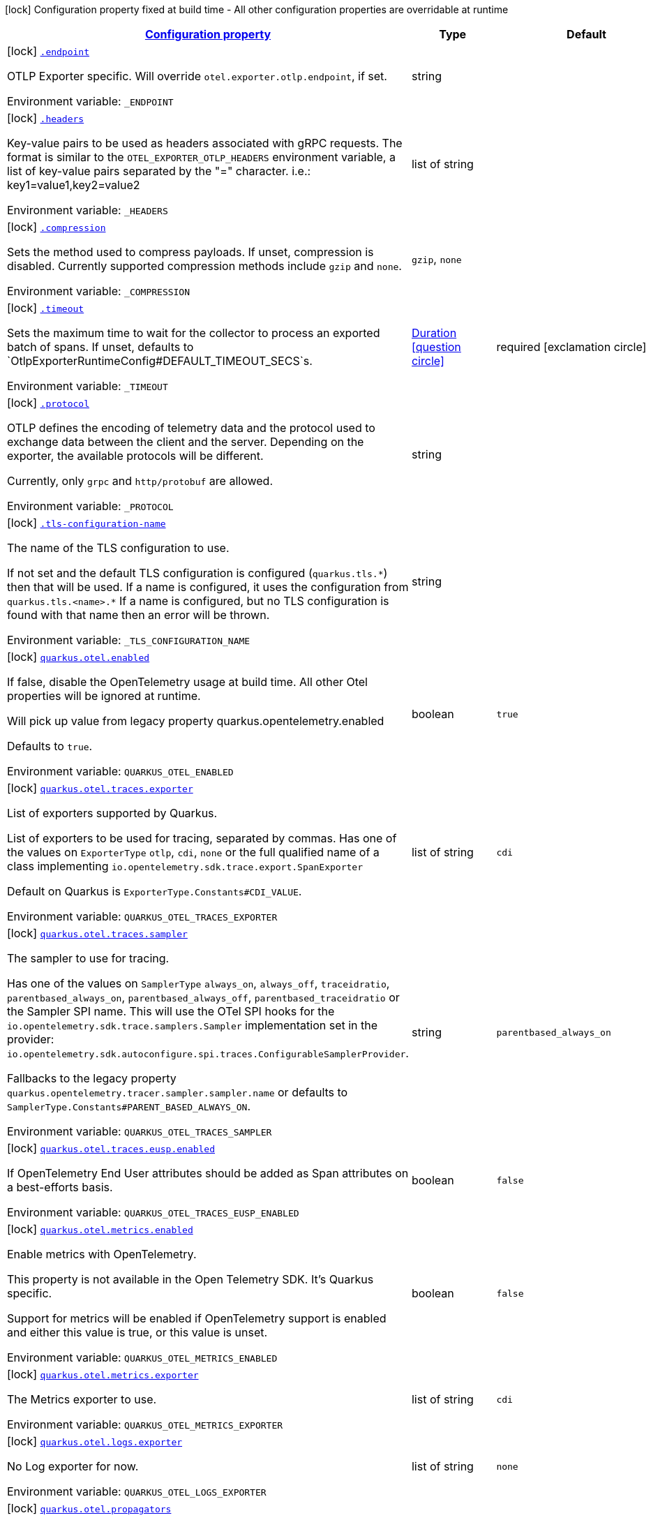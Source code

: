 
:summaryTableId: quarkus-opentelemetry
[.configuration-legend]
icon:lock[title=Fixed at build time] Configuration property fixed at build time - All other configuration properties are overridable at runtime
[.configuration-reference.searchable, cols="80,.^10,.^10"]
|===

h|[[quarkus-opentelemetry_configuration]]link:#quarkus-opentelemetry_configuration[Configuration property]

h|Type
h|Default

a|icon:lock[title=Fixed at build time] [[quarkus-opentelemetry_endpoint]]`link:#quarkus-opentelemetry_endpoint[.endpoint]`


[.description]
--
OTLP Exporter specific. Will override `otel.exporter.otlp.endpoint`, if set.

ifdef::add-copy-button-to-env-var[]
Environment variable: env_var_with_copy_button:+++_ENDPOINT+++[]
endif::add-copy-button-to-env-var[]
ifndef::add-copy-button-to-env-var[]
Environment variable: `+++_ENDPOINT+++`
endif::add-copy-button-to-env-var[]
--|string 
|


a|icon:lock[title=Fixed at build time] [[quarkus-opentelemetry_headers]]`link:#quarkus-opentelemetry_headers[.headers]`


[.description]
--
Key-value pairs to be used as headers associated with gRPC requests. The format is similar to the `OTEL_EXPORTER_OTLP_HEADERS` environment variable, a list of key-value pairs separated by the "=" character. i.e.: key1=value1,key2=value2

ifdef::add-copy-button-to-env-var[]
Environment variable: env_var_with_copy_button:+++_HEADERS+++[]
endif::add-copy-button-to-env-var[]
ifndef::add-copy-button-to-env-var[]
Environment variable: `+++_HEADERS+++`
endif::add-copy-button-to-env-var[]
--|list of string 
|


a|icon:lock[title=Fixed at build time] [[quarkus-opentelemetry_compression]]`link:#quarkus-opentelemetry_compression[.compression]`


[.description]
--
Sets the method used to compress payloads. If unset, compression is disabled. Currently supported compression methods include `gzip` and `none`.

ifdef::add-copy-button-to-env-var[]
Environment variable: env_var_with_copy_button:+++_COMPRESSION+++[]
endif::add-copy-button-to-env-var[]
ifndef::add-copy-button-to-env-var[]
Environment variable: `+++_COMPRESSION+++`
endif::add-copy-button-to-env-var[]
-- a|
`gzip`, `none` 
|


a|icon:lock[title=Fixed at build time] [[quarkus-opentelemetry_timeout]]`link:#quarkus-opentelemetry_timeout[.timeout]`


[.description]
--
Sets the maximum time to wait for the collector to process an exported batch of spans. If unset, defaults to `OtlpExporterRuntimeConfig++#++DEFAULT_TIMEOUT_SECS`s.

ifdef::add-copy-button-to-env-var[]
Environment variable: env_var_with_copy_button:+++_TIMEOUT+++[]
endif::add-copy-button-to-env-var[]
ifndef::add-copy-button-to-env-var[]
Environment variable: `+++_TIMEOUT+++`
endif::add-copy-button-to-env-var[]
--|link:https://docs.oracle.com/javase/8/docs/api/java/time/Duration.html[Duration]
  link:#duration-note-anchor-{summaryTableId}[icon:question-circle[title=More information about the Duration format]]
|required icon:exclamation-circle[title=Configuration property is required]


a|icon:lock[title=Fixed at build time] [[quarkus-opentelemetry_protocol]]`link:#quarkus-opentelemetry_protocol[.protocol]`


[.description]
--
OTLP defines the encoding of telemetry data and the protocol used to exchange data between the client and the server. Depending on the exporter, the available protocols will be different.

Currently, only `grpc` and `http/protobuf` are allowed.

ifdef::add-copy-button-to-env-var[]
Environment variable: env_var_with_copy_button:+++_PROTOCOL+++[]
endif::add-copy-button-to-env-var[]
ifndef::add-copy-button-to-env-var[]
Environment variable: `+++_PROTOCOL+++`
endif::add-copy-button-to-env-var[]
--|string 
|


a|icon:lock[title=Fixed at build time] [[quarkus-opentelemetry_tls-configuration-name]]`link:#quarkus-opentelemetry_tls-configuration-name[.tls-configuration-name]`


[.description]
--
The name of the TLS configuration to use.

If not set and the default TLS configuration is configured (`quarkus.tls.++*++`) then that will be used. If a name is configured, it uses the configuration from `quarkus.tls.<name>.++*++` If a name is configured, but no TLS configuration is found with that name then an error will be thrown.

ifdef::add-copy-button-to-env-var[]
Environment variable: env_var_with_copy_button:+++_TLS_CONFIGURATION_NAME+++[]
endif::add-copy-button-to-env-var[]
ifndef::add-copy-button-to-env-var[]
Environment variable: `+++_TLS_CONFIGURATION_NAME+++`
endif::add-copy-button-to-env-var[]
--|string 
|


a|icon:lock[title=Fixed at build time] [[quarkus-opentelemetry_quarkus-otel-enabled]]`link:#quarkus-opentelemetry_quarkus-otel-enabled[quarkus.otel.enabled]`


[.description]
--
If false, disable the OpenTelemetry usage at build time. All other Otel properties will be ignored at runtime.

Will pick up value from legacy property quarkus.opentelemetry.enabled

Defaults to `true`.

ifdef::add-copy-button-to-env-var[]
Environment variable: env_var_with_copy_button:+++QUARKUS_OTEL_ENABLED+++[]
endif::add-copy-button-to-env-var[]
ifndef::add-copy-button-to-env-var[]
Environment variable: `+++QUARKUS_OTEL_ENABLED+++`
endif::add-copy-button-to-env-var[]
--|boolean 
|`true`


a|icon:lock[title=Fixed at build time] [[quarkus-opentelemetry_quarkus-otel-traces-exporter]]`link:#quarkus-opentelemetry_quarkus-otel-traces-exporter[quarkus.otel.traces.exporter]`


[.description]
--
List of exporters supported by Quarkus.

List of exporters to be used for tracing, separated by commas. Has one of the values on `ExporterType` `otlp`, `cdi`, `none` or the full qualified name of a class implementing `io.opentelemetry.sdk.trace.export.SpanExporter`

Default on Quarkus is `ExporterType.Constants++#++CDI_VALUE`.

ifdef::add-copy-button-to-env-var[]
Environment variable: env_var_with_copy_button:+++QUARKUS_OTEL_TRACES_EXPORTER+++[]
endif::add-copy-button-to-env-var[]
ifndef::add-copy-button-to-env-var[]
Environment variable: `+++QUARKUS_OTEL_TRACES_EXPORTER+++`
endif::add-copy-button-to-env-var[]
--|list of string 
|`cdi`


a|icon:lock[title=Fixed at build time] [[quarkus-opentelemetry_quarkus-otel-traces-sampler]]`link:#quarkus-opentelemetry_quarkus-otel-traces-sampler[quarkus.otel.traces.sampler]`


[.description]
--
The sampler to use for tracing.

Has one of the values on `SamplerType` `always_on`, `always_off`, `traceidratio`, `parentbased_always_on`, `parentbased_always_off`, `parentbased_traceidratio` or the Sampler SPI name. This will use the OTel SPI hooks for the `io.opentelemetry.sdk.trace.samplers.Sampler` implementation set in the provider: `io.opentelemetry.sdk.autoconfigure.spi.traces.ConfigurableSamplerProvider`.

Fallbacks to the legacy property `quarkus.opentelemetry.tracer.sampler.sampler.name` or defaults to `SamplerType.Constants++#++PARENT_BASED_ALWAYS_ON`.

ifdef::add-copy-button-to-env-var[]
Environment variable: env_var_with_copy_button:+++QUARKUS_OTEL_TRACES_SAMPLER+++[]
endif::add-copy-button-to-env-var[]
ifndef::add-copy-button-to-env-var[]
Environment variable: `+++QUARKUS_OTEL_TRACES_SAMPLER+++`
endif::add-copy-button-to-env-var[]
--|string 
|`parentbased_always_on`


a|icon:lock[title=Fixed at build time] [[quarkus-opentelemetry_quarkus-otel-traces-eusp-enabled]]`link:#quarkus-opentelemetry_quarkus-otel-traces-eusp-enabled[quarkus.otel.traces.eusp.enabled]`


[.description]
--
If OpenTelemetry End User attributes should be added as Span attributes on a best-efforts basis.

ifdef::add-copy-button-to-env-var[]
Environment variable: env_var_with_copy_button:+++QUARKUS_OTEL_TRACES_EUSP_ENABLED+++[]
endif::add-copy-button-to-env-var[]
ifndef::add-copy-button-to-env-var[]
Environment variable: `+++QUARKUS_OTEL_TRACES_EUSP_ENABLED+++`
endif::add-copy-button-to-env-var[]
--|boolean 
|`false`


a|icon:lock[title=Fixed at build time] [[quarkus-opentelemetry_quarkus-otel-metrics-enabled]]`link:#quarkus-opentelemetry_quarkus-otel-metrics-enabled[quarkus.otel.metrics.enabled]`


[.description]
--
Enable metrics with OpenTelemetry.

This property is not available in the Open Telemetry SDK. It's Quarkus specific.

Support for metrics will be enabled if OpenTelemetry support is enabled and either this value is true, or this value is unset.

ifdef::add-copy-button-to-env-var[]
Environment variable: env_var_with_copy_button:+++QUARKUS_OTEL_METRICS_ENABLED+++[]
endif::add-copy-button-to-env-var[]
ifndef::add-copy-button-to-env-var[]
Environment variable: `+++QUARKUS_OTEL_METRICS_ENABLED+++`
endif::add-copy-button-to-env-var[]
--|boolean 
|`false`


a|icon:lock[title=Fixed at build time] [[quarkus-opentelemetry_quarkus-otel-metrics-exporter]]`link:#quarkus-opentelemetry_quarkus-otel-metrics-exporter[quarkus.otel.metrics.exporter]`


[.description]
--
The Metrics exporter to use.

ifdef::add-copy-button-to-env-var[]
Environment variable: env_var_with_copy_button:+++QUARKUS_OTEL_METRICS_EXPORTER+++[]
endif::add-copy-button-to-env-var[]
ifndef::add-copy-button-to-env-var[]
Environment variable: `+++QUARKUS_OTEL_METRICS_EXPORTER+++`
endif::add-copy-button-to-env-var[]
--|list of string 
|`cdi`


a|icon:lock[title=Fixed at build time] [[quarkus-opentelemetry_quarkus-otel-logs-exporter]]`link:#quarkus-opentelemetry_quarkus-otel-logs-exporter[quarkus.otel.logs.exporter]`


[.description]
--
No Log exporter for now.

ifdef::add-copy-button-to-env-var[]
Environment variable: env_var_with_copy_button:+++QUARKUS_OTEL_LOGS_EXPORTER+++[]
endif::add-copy-button-to-env-var[]
ifndef::add-copy-button-to-env-var[]
Environment variable: `+++QUARKUS_OTEL_LOGS_EXPORTER+++`
endif::add-copy-button-to-env-var[]
--|list of string 
|`none`


a|icon:lock[title=Fixed at build time] [[quarkus-opentelemetry_quarkus-otel-propagators]]`link:#quarkus-opentelemetry_quarkus-otel-propagators[quarkus.otel.propagators]`


[.description]
--
The propagators to be used. Use a comma-separated list for multiple propagators.

Has values from `PropagatorType` or the full qualified name of a class implementing `io.opentelemetry.context.propagation.TextMapPropagator`.

Default is `PropagatorType.Constants++#++TRACE_CONTEXT`,`PropagatorType.Constants++#++BAGGAGE` (W3C).

ifdef::add-copy-button-to-env-var[]
Environment variable: env_var_with_copy_button:+++QUARKUS_OTEL_PROPAGATORS+++[]
endif::add-copy-button-to-env-var[]
ifndef::add-copy-button-to-env-var[]
Environment variable: `+++QUARKUS_OTEL_PROPAGATORS+++`
endif::add-copy-button-to-env-var[]
--|list of string 
|`tracecontext,baggage`


a|icon:lock[title=Fixed at build time] [[quarkus-opentelemetry_quarkus-otel-instrument-grpc]]`link:#quarkus-opentelemetry_quarkus-otel-instrument-grpc[quarkus.otel.instrument.grpc]`


[.description]
--
Enables instrumentation for gRPC.

ifdef::add-copy-button-to-env-var[]
Environment variable: env_var_with_copy_button:+++QUARKUS_OTEL_INSTRUMENT_GRPC+++[]
endif::add-copy-button-to-env-var[]
ifndef::add-copy-button-to-env-var[]
Environment variable: `+++QUARKUS_OTEL_INSTRUMENT_GRPC+++`
endif::add-copy-button-to-env-var[]
--|boolean 
|`true`


a|icon:lock[title=Fixed at build time] [[quarkus-opentelemetry_quarkus-otel-instrument-messaging]]`link:#quarkus-opentelemetry_quarkus-otel-instrument-messaging[quarkus.otel.instrument.messaging]`


[.description]
--
Enables instrumentation for Messaging.

ifdef::add-copy-button-to-env-var[]
Environment variable: env_var_with_copy_button:+++QUARKUS_OTEL_INSTRUMENT_MESSAGING+++[]
endif::add-copy-button-to-env-var[]
ifndef::add-copy-button-to-env-var[]
Environment variable: `+++QUARKUS_OTEL_INSTRUMENT_MESSAGING+++`
endif::add-copy-button-to-env-var[]
--|boolean 
|`true`


a|icon:lock[title=Fixed at build time] [[quarkus-opentelemetry_quarkus-otel-instrument-resteasy-client]]`link:#quarkus-opentelemetry_quarkus-otel-instrument-resteasy-client[quarkus.otel.instrument.resteasy-client]`


[.description]
--
Enables instrumentation for REST Client backed by RESTEasy Classic.

ifdef::add-copy-button-to-env-var[]
Environment variable: env_var_with_copy_button:+++QUARKUS_OTEL_INSTRUMENT_RESTEASY_CLIENT+++[]
endif::add-copy-button-to-env-var[]
ifndef::add-copy-button-to-env-var[]
Environment variable: `+++QUARKUS_OTEL_INSTRUMENT_RESTEASY_CLIENT+++`
endif::add-copy-button-to-env-var[]
--|boolean 
|`true`


a|icon:lock[title=Fixed at build time] [[quarkus-opentelemetry_quarkus-otel-instrument-rest]]`link:#quarkus-opentelemetry_quarkus-otel-instrument-rest[quarkus.otel.instrument.rest]`


[.description]
--
Enables instrumentation for Quarkus REST.

ifdef::add-copy-button-to-env-var[]
Environment variable: env_var_with_copy_button:+++QUARKUS_OTEL_INSTRUMENT_REST+++[]
endif::add-copy-button-to-env-var[]
ifndef::add-copy-button-to-env-var[]
Environment variable: `+++QUARKUS_OTEL_INSTRUMENT_REST+++`
endif::add-copy-button-to-env-var[]
--|boolean 
|`true`


a|icon:lock[title=Fixed at build time] [[quarkus-opentelemetry_quarkus-otel-instrument-resteasy]]`link:#quarkus-opentelemetry_quarkus-otel-instrument-resteasy[quarkus.otel.instrument.resteasy]`


[.description]
--
Enables instrumentation for RESTEasy Classic.

ifdef::add-copy-button-to-env-var[]
Environment variable: env_var_with_copy_button:+++QUARKUS_OTEL_INSTRUMENT_RESTEASY+++[]
endif::add-copy-button-to-env-var[]
ifndef::add-copy-button-to-env-var[]
Environment variable: `+++QUARKUS_OTEL_INSTRUMENT_RESTEASY+++`
endif::add-copy-button-to-env-var[]
--|boolean 
|`true`


a|icon:lock[title=Fixed at build time] [[quarkus-opentelemetry_quarkus-otel-security-events-enabled]]`link:#quarkus-opentelemetry_quarkus-otel-security-events-enabled[quarkus.otel.security-events.enabled]`


[.description]
--
Whether exporting of the security events is enabled.

ifdef::add-copy-button-to-env-var[]
Environment variable: env_var_with_copy_button:+++QUARKUS_OTEL_SECURITY_EVENTS_ENABLED+++[]
endif::add-copy-button-to-env-var[]
ifndef::add-copy-button-to-env-var[]
Environment variable: `+++QUARKUS_OTEL_SECURITY_EVENTS_ENABLED+++`
endif::add-copy-button-to-env-var[]
--|boolean 
|`false`


a|icon:lock[title=Fixed at build time] [[quarkus-opentelemetry_quarkus-otel-security-events-event-types]]`link:#quarkus-opentelemetry_quarkus-otel-security-events-event-types[quarkus.otel.security-events.event-types]`


[.description]
--
Selects security event types.

ifdef::add-copy-button-to-env-var[]
Environment variable: env_var_with_copy_button:+++QUARKUS_OTEL_SECURITY_EVENTS_EVENT_TYPES+++[]
endif::add-copy-button-to-env-var[]
ifndef::add-copy-button-to-env-var[]
Environment variable: `+++QUARKUS_OTEL_SECURITY_EVENTS_EVENT_TYPES+++`
endif::add-copy-button-to-env-var[]
-- a|list of 
`all`, `authentication-success`, `authentication-failure`, `authorization-success`, `authorization-failure`, `other` 
|`all`


a| [[quarkus-opentelemetry_quarkus-otel-sdk-disabled]]`link:#quarkus-opentelemetry_quarkus-otel-sdk-disabled[quarkus.otel.sdk.disabled]`


[.description]
--
If true, disable the OpenTelemetry SDK. Runtime configuration.

Defaults to `false`.

ifdef::add-copy-button-to-env-var[]
Environment variable: env_var_with_copy_button:+++QUARKUS_OTEL_SDK_DISABLED+++[]
endif::add-copy-button-to-env-var[]
ifndef::add-copy-button-to-env-var[]
Environment variable: `+++QUARKUS_OTEL_SDK_DISABLED+++`
endif::add-copy-button-to-env-var[]
--|boolean 
|`false`


a| [[quarkus-opentelemetry_quarkus-otel-traces-suppress-non-application-uris]]`link:#quarkus-opentelemetry_quarkus-otel-traces-suppress-non-application-uris[quarkus.otel.traces.suppress-non-application-uris]`


[.description]
--
Suppress non-application uris from trace collection. This will suppress tracing of `/q` endpoints.

Providing a custom `io.opentelemetry.sdk.trace.samplers.Sampler` CDI Bean will ignore this setting.

This is a Quarkus specific property. Suppressing non-application uris is enabled by default.

Fallbacks to the legacy property `quarkus.opentelemetry.tracer.suppress-non-application-uris` or defaults to `true`.

ifdef::add-copy-button-to-env-var[]
Environment variable: env_var_with_copy_button:+++QUARKUS_OTEL_TRACES_SUPPRESS_NON_APPLICATION_URIS+++[]
endif::add-copy-button-to-env-var[]
ifndef::add-copy-button-to-env-var[]
Environment variable: `+++QUARKUS_OTEL_TRACES_SUPPRESS_NON_APPLICATION_URIS+++`
endif::add-copy-button-to-env-var[]
--|boolean 
|`true`


a| [[quarkus-opentelemetry_quarkus-otel-traces-include-static-resources]]`link:#quarkus-opentelemetry_quarkus-otel-traces-include-static-resources[quarkus.otel.traces.include-static-resources]`


[.description]
--
Include static resources from trace collection.

This is a Quarkus specific property. Include static resources is disabled by default. Providing a custom `io.opentelemetry.sdk.trace.samplers.Sampler` CDI Bean will ignore this setting.

Fallbacks to the legacy property `quarkus.opentelemetry.tracer.include-static-resources` or defaults to `false`.

ifdef::add-copy-button-to-env-var[]
Environment variable: env_var_with_copy_button:+++QUARKUS_OTEL_TRACES_INCLUDE_STATIC_RESOURCES+++[]
endif::add-copy-button-to-env-var[]
ifndef::add-copy-button-to-env-var[]
Environment variable: `+++QUARKUS_OTEL_TRACES_INCLUDE_STATIC_RESOURCES+++`
endif::add-copy-button-to-env-var[]
--|boolean 
|`false`


a| [[quarkus-opentelemetry_quarkus-otel-traces-sampler-arg]]`link:#quarkus-opentelemetry_quarkus-otel-traces-sampler-arg[quarkus.otel.traces.sampler.arg]`


[.description]
--
Sampler argument. Depends on the `quarkus.otel.traces.sampler` property. Fallbacks to the legacy property `quarkus.opentelemetry.tracer.sampler.ratio`.

When setting the stock sampler to `traceidratio` or `parentbased_traceidratio` you need to set a `double` compatible value between `0.0d` and `1.0d`, like `0.01d` or `0.5d`. It is kept as a `String` to allow the flexible customisation of alternative samplers.

Defaults to `1.0d`.

ifdef::add-copy-button-to-env-var[]
Environment variable: env_var_with_copy_button:+++QUARKUS_OTEL_TRACES_SAMPLER_ARG+++[]
endif::add-copy-button-to-env-var[]
ifndef::add-copy-button-to-env-var[]
Environment variable: `+++QUARKUS_OTEL_TRACES_SAMPLER_ARG+++`
endif::add-copy-button-to-env-var[]
--|string 
|`1.0d`


a| [[quarkus-opentelemetry_quarkus-otel-metric-export-interval]]`link:#quarkus-opentelemetry_quarkus-otel-metric-export-interval[quarkus.otel.metric.export.interval]`


[.description]
--
The interval, between the start of two metric export attempts.

Default is 1min.

ifdef::add-copy-button-to-env-var[]
Environment variable: env_var_with_copy_button:+++QUARKUS_OTEL_METRIC_EXPORT_INTERVAL+++[]
endif::add-copy-button-to-env-var[]
ifndef::add-copy-button-to-env-var[]
Environment variable: `+++QUARKUS_OTEL_METRIC_EXPORT_INTERVAL+++`
endif::add-copy-button-to-env-var[]
--|link:https://docs.oracle.com/javase/8/docs/api/java/time/Duration.html[Duration]
  link:#duration-note-anchor-{summaryTableId}[icon:question-circle[title=More information about the Duration format]]
|`60S`


a| [[quarkus-opentelemetry_quarkus-otel-attribute-value-length-limit]]`link:#quarkus-opentelemetry_quarkus-otel-attribute-value-length-limit[quarkus.otel.attribute.value.length.limit]`


[.description]
--
The maximum length of attribute values. Applies to spans and logs.

By default, there is no limit.

ifdef::add-copy-button-to-env-var[]
Environment variable: env_var_with_copy_button:+++QUARKUS_OTEL_ATTRIBUTE_VALUE_LENGTH_LIMIT+++[]
endif::add-copy-button-to-env-var[]
ifndef::add-copy-button-to-env-var[]
Environment variable: `+++QUARKUS_OTEL_ATTRIBUTE_VALUE_LENGTH_LIMIT+++`
endif::add-copy-button-to-env-var[]
--|string 
|


a| [[quarkus-opentelemetry_quarkus-otel-attribute-count-limit]]`link:#quarkus-opentelemetry_quarkus-otel-attribute-count-limit[quarkus.otel.attribute.count.limit]`


[.description]
--
The maximum number of attributes. Applies to spans, span events, span links, and logs.

Default is `128`.

ifdef::add-copy-button-to-env-var[]
Environment variable: env_var_with_copy_button:+++QUARKUS_OTEL_ATTRIBUTE_COUNT_LIMIT+++[]
endif::add-copy-button-to-env-var[]
ifndef::add-copy-button-to-env-var[]
Environment variable: `+++QUARKUS_OTEL_ATTRIBUTE_COUNT_LIMIT+++`
endif::add-copy-button-to-env-var[]
--|int 
|`128`


a| [[quarkus-opentelemetry_quarkus-otel-span-attribute-value-length-limit]]`link:#quarkus-opentelemetry_quarkus-otel-span-attribute-value-length-limit[quarkus.otel.span.attribute.value.length.limit]`


[.description]
--
The maximum length of span attribute values. Takes precedence over `otel.attribute.value.length.limit`.

By default, there is no limit.

ifdef::add-copy-button-to-env-var[]
Environment variable: env_var_with_copy_button:+++QUARKUS_OTEL_SPAN_ATTRIBUTE_VALUE_LENGTH_LIMIT+++[]
endif::add-copy-button-to-env-var[]
ifndef::add-copy-button-to-env-var[]
Environment variable: `+++QUARKUS_OTEL_SPAN_ATTRIBUTE_VALUE_LENGTH_LIMIT+++`
endif::add-copy-button-to-env-var[]
--|int 
|


a| [[quarkus-opentelemetry_quarkus-otel-span-attribute-count-limit]]`link:#quarkus-opentelemetry_quarkus-otel-span-attribute-count-limit[quarkus.otel.span.attribute.count.limit]`


[.description]
--
The maximum number of attributes per span. Takes precedence over `otel.attribute.count.limit`.

Default is `128`.

ifdef::add-copy-button-to-env-var[]
Environment variable: env_var_with_copy_button:+++QUARKUS_OTEL_SPAN_ATTRIBUTE_COUNT_LIMIT+++[]
endif::add-copy-button-to-env-var[]
ifndef::add-copy-button-to-env-var[]
Environment variable: `+++QUARKUS_OTEL_SPAN_ATTRIBUTE_COUNT_LIMIT+++`
endif::add-copy-button-to-env-var[]
--|int 
|`128`


a| [[quarkus-opentelemetry_quarkus-otel-span-event-count-limit]]`link:#quarkus-opentelemetry_quarkus-otel-span-event-count-limit[quarkus.otel.span.event.count.limit]`


[.description]
--
The maximum number of events per span.

Default is `128`.

ifdef::add-copy-button-to-env-var[]
Environment variable: env_var_with_copy_button:+++QUARKUS_OTEL_SPAN_EVENT_COUNT_LIMIT+++[]
endif::add-copy-button-to-env-var[]
ifndef::add-copy-button-to-env-var[]
Environment variable: `+++QUARKUS_OTEL_SPAN_EVENT_COUNT_LIMIT+++`
endif::add-copy-button-to-env-var[]
--|int 
|`128`


a| [[quarkus-opentelemetry_quarkus-otel-span-link-count-limit]]`link:#quarkus-opentelemetry_quarkus-otel-span-link-count-limit[quarkus.otel.span.link.count.limit]`


[.description]
--
The maximum number of links per span.

Default is `128`.

ifdef::add-copy-button-to-env-var[]
Environment variable: env_var_with_copy_button:+++QUARKUS_OTEL_SPAN_LINK_COUNT_LIMIT+++[]
endif::add-copy-button-to-env-var[]
ifndef::add-copy-button-to-env-var[]
Environment variable: `+++QUARKUS_OTEL_SPAN_LINK_COUNT_LIMIT+++`
endif::add-copy-button-to-env-var[]
--|int 
|`128`


a| [[quarkus-opentelemetry_quarkus-otel-bsp-schedule-delay]]`link:#quarkus-opentelemetry_quarkus-otel-bsp-schedule-delay[quarkus.otel.bsp.schedule.delay]`


[.description]
--
The interval, in milliseconds, between two consecutive exports.

Default is `5000`.

ifdef::add-copy-button-to-env-var[]
Environment variable: env_var_with_copy_button:+++QUARKUS_OTEL_BSP_SCHEDULE_DELAY+++[]
endif::add-copy-button-to-env-var[]
ifndef::add-copy-button-to-env-var[]
Environment variable: `+++QUARKUS_OTEL_BSP_SCHEDULE_DELAY+++`
endif::add-copy-button-to-env-var[]
--|link:https://docs.oracle.com/javase/8/docs/api/java/time/Duration.html[Duration]
  link:#duration-note-anchor-{summaryTableId}[icon:question-circle[title=More information about the Duration format]]
|`5S`


a| [[quarkus-opentelemetry_quarkus-otel-bsp-max-queue-size]]`link:#quarkus-opentelemetry_quarkus-otel-bsp-max-queue-size[quarkus.otel.bsp.max.queue.size]`


[.description]
--
The maximum queue size.

Default is `2048`.

ifdef::add-copy-button-to-env-var[]
Environment variable: env_var_with_copy_button:+++QUARKUS_OTEL_BSP_MAX_QUEUE_SIZE+++[]
endif::add-copy-button-to-env-var[]
ifndef::add-copy-button-to-env-var[]
Environment variable: `+++QUARKUS_OTEL_BSP_MAX_QUEUE_SIZE+++`
endif::add-copy-button-to-env-var[]
--|int 
|`2048`


a| [[quarkus-opentelemetry_quarkus-otel-bsp-max-export-batch-size]]`link:#quarkus-opentelemetry_quarkus-otel-bsp-max-export-batch-size[quarkus.otel.bsp.max.export.batch.size]`


[.description]
--
The maximum batch size.

Default is `512`.

ifdef::add-copy-button-to-env-var[]
Environment variable: env_var_with_copy_button:+++QUARKUS_OTEL_BSP_MAX_EXPORT_BATCH_SIZE+++[]
endif::add-copy-button-to-env-var[]
ifndef::add-copy-button-to-env-var[]
Environment variable: `+++QUARKUS_OTEL_BSP_MAX_EXPORT_BATCH_SIZE+++`
endif::add-copy-button-to-env-var[]
--|int 
|`512`


a| [[quarkus-opentelemetry_quarkus-otel-bsp-export-timeout]]`link:#quarkus-opentelemetry_quarkus-otel-bsp-export-timeout[quarkus.otel.bsp.export.timeout]`


[.description]
--
The maximum allowed time, in milliseconds, to export data.

Default is `30s`.

ifdef::add-copy-button-to-env-var[]
Environment variable: env_var_with_copy_button:+++QUARKUS_OTEL_BSP_EXPORT_TIMEOUT+++[]
endif::add-copy-button-to-env-var[]
ifndef::add-copy-button-to-env-var[]
Environment variable: `+++QUARKUS_OTEL_BSP_EXPORT_TIMEOUT+++`
endif::add-copy-button-to-env-var[]
--|link:https://docs.oracle.com/javase/8/docs/api/java/time/Duration.html[Duration]
  link:#duration-note-anchor-{summaryTableId}[icon:question-circle[title=More information about the Duration format]]
|`30S`


a| [[quarkus-opentelemetry_quarkus-otel-resource-attributes]]`link:#quarkus-opentelemetry_quarkus-otel-resource-attributes[quarkus.otel.resource.attributes]`


[.description]
--
Specify resource attributes in the following format: `key1=val1,key2=val2,key3=val3`.

ifdef::add-copy-button-to-env-var[]
Environment variable: env_var_with_copy_button:+++QUARKUS_OTEL_RESOURCE_ATTRIBUTES+++[]
endif::add-copy-button-to-env-var[]
ifndef::add-copy-button-to-env-var[]
Environment variable: `+++QUARKUS_OTEL_RESOURCE_ATTRIBUTES+++`
endif::add-copy-button-to-env-var[]
--|list of string 
|


a| [[quarkus-opentelemetry_quarkus-otel-service-name]]`link:#quarkus-opentelemetry_quarkus-otel-service-name[quarkus.otel.service.name]`


[.description]
--
Specify logical service name. Takes precedence over service.name defined with otel.resource.attributes and from quarkus.application.name.

Defaults to `quarkus.application.name`.

ifdef::add-copy-button-to-env-var[]
Environment variable: env_var_with_copy_button:+++QUARKUS_OTEL_SERVICE_NAME+++[]
endif::add-copy-button-to-env-var[]
ifndef::add-copy-button-to-env-var[]
Environment variable: `+++QUARKUS_OTEL_SERVICE_NAME+++`
endif::add-copy-button-to-env-var[]
--|string 
|`${quarkus.application.name:unset}`


a| [[quarkus-opentelemetry_quarkus-otel-experimental-resource-disabled-keys]]`link:#quarkus-opentelemetry_quarkus-otel-experimental-resource-disabled-keys[quarkus.otel.experimental.resource.disabled-keys]`


[.description]
--
Specify resource attribute keys that are filtered.

ifdef::add-copy-button-to-env-var[]
Environment variable: env_var_with_copy_button:+++QUARKUS_OTEL_EXPERIMENTAL_RESOURCE_DISABLED_KEYS+++[]
endif::add-copy-button-to-env-var[]
ifndef::add-copy-button-to-env-var[]
Environment variable: `+++QUARKUS_OTEL_EXPERIMENTAL_RESOURCE_DISABLED_KEYS+++`
endif::add-copy-button-to-env-var[]
--|list of string 
|


a| [[quarkus-opentelemetry_quarkus-otel-experimental-shutdown-wait-time]]`link:#quarkus-opentelemetry_quarkus-otel-experimental-shutdown-wait-time[quarkus.otel.experimental.shutdown-wait-time]`


[.description]
--
The maximum amount of time Quarkus will wait for the OpenTelemetry SDK to flush unsent spans and shutdown.

ifdef::add-copy-button-to-env-var[]
Environment variable: env_var_with_copy_button:+++QUARKUS_OTEL_EXPERIMENTAL_SHUTDOWN_WAIT_TIME+++[]
endif::add-copy-button-to-env-var[]
ifndef::add-copy-button-to-env-var[]
Environment variable: `+++QUARKUS_OTEL_EXPERIMENTAL_SHUTDOWN_WAIT_TIME+++`
endif::add-copy-button-to-env-var[]
--|link:https://docs.oracle.com/javase/8/docs/api/java/time/Duration.html[Duration]
  link:#duration-note-anchor-{summaryTableId}[icon:question-circle[title=More information about the Duration format]]
|`1S`


a| [[quarkus-opentelemetry_quarkus-otel-instrument-vertx-http]]`link:#quarkus-opentelemetry_quarkus-otel-instrument-vertx-http[quarkus.otel.instrument.vertx-http]`


[.description]
--
Enables instrumentation for Vert.x HTTP.

ifdef::add-copy-button-to-env-var[]
Environment variable: env_var_with_copy_button:+++QUARKUS_OTEL_INSTRUMENT_VERTX_HTTP+++[]
endif::add-copy-button-to-env-var[]
ifndef::add-copy-button-to-env-var[]
Environment variable: `+++QUARKUS_OTEL_INSTRUMENT_VERTX_HTTP+++`
endif::add-copy-button-to-env-var[]
--|boolean 
|`true`


a| [[quarkus-opentelemetry_quarkus-otel-instrument-vertx-event-bus]]`link:#quarkus-opentelemetry_quarkus-otel-instrument-vertx-event-bus[quarkus.otel.instrument.vertx-event-bus]`


[.description]
--
Enables instrumentation for Vert.x Event Bus.

ifdef::add-copy-button-to-env-var[]
Environment variable: env_var_with_copy_button:+++QUARKUS_OTEL_INSTRUMENT_VERTX_EVENT_BUS+++[]
endif::add-copy-button-to-env-var[]
ifndef::add-copy-button-to-env-var[]
Environment variable: `+++QUARKUS_OTEL_INSTRUMENT_VERTX_EVENT_BUS+++`
endif::add-copy-button-to-env-var[]
--|boolean 
|`true`


a| [[quarkus-opentelemetry_quarkus-otel-instrument-vertx-sql-client]]`link:#quarkus-opentelemetry_quarkus-otel-instrument-vertx-sql-client[quarkus.otel.instrument.vertx-sql-client]`


[.description]
--
Enables instrumentation for Vert.x SQL Client.

ifdef::add-copy-button-to-env-var[]
Environment variable: env_var_with_copy_button:+++QUARKUS_OTEL_INSTRUMENT_VERTX_SQL_CLIENT+++[]
endif::add-copy-button-to-env-var[]
ifndef::add-copy-button-to-env-var[]
Environment variable: `+++QUARKUS_OTEL_INSTRUMENT_VERTX_SQL_CLIENT+++`
endif::add-copy-button-to-env-var[]
--|boolean 
|`true`


a| [[quarkus-opentelemetry_quarkus-otel-instrument-vertx-redis-client]]`link:#quarkus-opentelemetry_quarkus-otel-instrument-vertx-redis-client[quarkus.otel.instrument.vertx-redis-client]`


[.description]
--
Enables instrumentation for Vert.x Redis Client.

ifdef::add-copy-button-to-env-var[]
Environment variable: env_var_with_copy_button:+++QUARKUS_OTEL_INSTRUMENT_VERTX_REDIS_CLIENT+++[]
endif::add-copy-button-to-env-var[]
ifndef::add-copy-button-to-env-var[]
Environment variable: `+++QUARKUS_OTEL_INSTRUMENT_VERTX_REDIS_CLIENT+++`
endif::add-copy-button-to-env-var[]
--|boolean 
|`true`


a| [[quarkus-opentelemetry_quarkus-otel-semconv-stability-opt-in]]`link:#quarkus-opentelemetry_quarkus-otel-semconv-stability-opt-in[quarkus.otel.semconv-stability.opt-in]`


[.description]
--
Opt-in to emit stable OpenTelemetry semantic conventions or a duplication of the old plus the new semantic convention attribute names.

- `http` - emit the new, stable HTTP and networking attributes, and stop emitting the old experimental HTTP and networking attributes that the instrumentation emitted previously.

- `http/dup` - emit both the old and the stable HTTP and networking attributes, allowing for a more seamless transition.

The default, by not defining a property value, will mean the use of the old legacy semantic attribute names.

ifdef::add-copy-button-to-env-var[]
Environment variable: env_var_with_copy_button:+++QUARKUS_OTEL_SEMCONV_STABILITY_OPT_IN+++[]
endif::add-copy-button-to-env-var[]
ifndef::add-copy-button-to-env-var[]
Environment variable: `+++QUARKUS_OTEL_SEMCONV_STABILITY_OPT_IN+++`
endif::add-copy-button-to-env-var[]
--|string 
|


a| [[quarkus-opentelemetry_quarkus-otel-mp-compatibility]]`link:#quarkus-opentelemetry_quarkus-otel-mp-compatibility[quarkus.otel.mp.compatibility]`


[.description]
--
Prioritize OpenTelemetry configuration `otel.` on top of Quarkus OpenTelemetry configuration `quarkus.otel`.

By default, Quarkus configuration has priority over OpenTelemetry configuration.

ifdef::add-copy-button-to-env-var[]
Environment variable: env_var_with_copy_button:+++QUARKUS_OTEL_MP_COMPATIBILITY+++[]
endif::add-copy-button-to-env-var[]
ifndef::add-copy-button-to-env-var[]
Environment variable: `+++QUARKUS_OTEL_MP_COMPATIBILITY+++`
endif::add-copy-button-to-env-var[]
--|boolean 
|`false`


a| [[quarkus-opentelemetry_quarkus-otel-exporter-otlp-endpoint]]`link:#quarkus-opentelemetry_quarkus-otel-exporter-otlp-endpoint[quarkus.otel.exporter.otlp.endpoint]`


[.description]
--
Sets the OTLP endpoint for connecting all signals. If unset, defaults to `OtlpExporterRuntimeConfig++#++DEFAULT_GRPC_BASE_URI`.

ifdef::add-copy-button-to-env-var[]
Environment variable: env_var_with_copy_button:+++QUARKUS_OTEL_EXPORTER_OTLP_ENDPOINT+++[]
endif::add-copy-button-to-env-var[]
ifndef::add-copy-button-to-env-var[]
Environment variable: `+++QUARKUS_OTEL_EXPORTER_OTLP_ENDPOINT+++`
endif::add-copy-button-to-env-var[]
--|string 
|`http://localhost:4317/`


a| [[quarkus-opentelemetry_quarkus-otel-exporter-otlp-headers]]`link:#quarkus-opentelemetry_quarkus-otel-exporter-otlp-headers[quarkus.otel.exporter.otlp.headers]`


[.description]
--
Key-value pairs to be used as headers associated with gRPC requests. The format is similar to the `OTEL_EXPORTER_OTLP_HEADERS` environment variable, a list of key-value pairs separated by the "=" character. i.e.: key1=value1,key2=value2

ifdef::add-copy-button-to-env-var[]
Environment variable: env_var_with_copy_button:+++QUARKUS_OTEL_EXPORTER_OTLP_HEADERS+++[]
endif::add-copy-button-to-env-var[]
ifndef::add-copy-button-to-env-var[]
Environment variable: `+++QUARKUS_OTEL_EXPORTER_OTLP_HEADERS+++`
endif::add-copy-button-to-env-var[]
--|list of string 
|


a| [[quarkus-opentelemetry_quarkus-otel-exporter-otlp-compression]]`link:#quarkus-opentelemetry_quarkus-otel-exporter-otlp-compression[quarkus.otel.exporter.otlp.compression]`


[.description]
--
Sets the method used to compress payloads. If unset, compression is disabled. Currently supported compression methods include `gzip` and `none`.

ifdef::add-copy-button-to-env-var[]
Environment variable: env_var_with_copy_button:+++QUARKUS_OTEL_EXPORTER_OTLP_COMPRESSION+++[]
endif::add-copy-button-to-env-var[]
ifndef::add-copy-button-to-env-var[]
Environment variable: `+++QUARKUS_OTEL_EXPORTER_OTLP_COMPRESSION+++`
endif::add-copy-button-to-env-var[]
-- a|
`gzip`, `none` 
|


a| [[quarkus-opentelemetry_quarkus-otel-exporter-otlp-timeout]]`link:#quarkus-opentelemetry_quarkus-otel-exporter-otlp-timeout[quarkus.otel.exporter.otlp.timeout]`


[.description]
--
Sets the maximum time to wait for the collector to process an exported batch of spans. If unset, defaults to `OtlpExporterRuntimeConfig++#++DEFAULT_TIMEOUT_SECS`s.

ifdef::add-copy-button-to-env-var[]
Environment variable: env_var_with_copy_button:+++QUARKUS_OTEL_EXPORTER_OTLP_TIMEOUT+++[]
endif::add-copy-button-to-env-var[]
ifndef::add-copy-button-to-env-var[]
Environment variable: `+++QUARKUS_OTEL_EXPORTER_OTLP_TIMEOUT+++`
endif::add-copy-button-to-env-var[]
--|link:https://docs.oracle.com/javase/8/docs/api/java/time/Duration.html[Duration]
  link:#duration-note-anchor-{summaryTableId}[icon:question-circle[title=More information about the Duration format]]
|`10S`


a| [[quarkus-opentelemetry_quarkus-otel-exporter-otlp-protocol]]`link:#quarkus-opentelemetry_quarkus-otel-exporter-otlp-protocol[quarkus.otel.exporter.otlp.protocol]`


[.description]
--
OTLP defines the encoding of telemetry data and the protocol used to exchange data between the client and the server. Depending on the exporter, the available protocols will be different.

Currently, only `grpc` and `http/protobuf` are allowed.

ifdef::add-copy-button-to-env-var[]
Environment variable: env_var_with_copy_button:+++QUARKUS_OTEL_EXPORTER_OTLP_PROTOCOL+++[]
endif::add-copy-button-to-env-var[]
ifndef::add-copy-button-to-env-var[]
Environment variable: `+++QUARKUS_OTEL_EXPORTER_OTLP_PROTOCOL+++`
endif::add-copy-button-to-env-var[]
--|string 
|`grpc`


a| [[quarkus-opentelemetry_quarkus-otel-exporter-otlp-key-cert-keys]]`link:#quarkus-opentelemetry_quarkus-otel-exporter-otlp-key-cert-keys[quarkus.otel.exporter.otlp.key-cert.keys]`


[.description]
--
Comma-separated list of the path to the key files (Pem format).

ifdef::add-copy-button-to-env-var[]
Environment variable: env_var_with_copy_button:+++QUARKUS_OTEL_EXPORTER_OTLP_KEY_CERT_KEYS+++[]
endif::add-copy-button-to-env-var[]
ifndef::add-copy-button-to-env-var[]
Environment variable: `+++QUARKUS_OTEL_EXPORTER_OTLP_KEY_CERT_KEYS+++`
endif::add-copy-button-to-env-var[]
--|list of string 
|


a| [[quarkus-opentelemetry_quarkus-otel-exporter-otlp-key-cert-certs]]`link:#quarkus-opentelemetry_quarkus-otel-exporter-otlp-key-cert-certs[quarkus.otel.exporter.otlp.key-cert.certs]`


[.description]
--
Comma-separated list of the path to the certificate files (Pem format).

ifdef::add-copy-button-to-env-var[]
Environment variable: env_var_with_copy_button:+++QUARKUS_OTEL_EXPORTER_OTLP_KEY_CERT_CERTS+++[]
endif::add-copy-button-to-env-var[]
ifndef::add-copy-button-to-env-var[]
Environment variable: `+++QUARKUS_OTEL_EXPORTER_OTLP_KEY_CERT_CERTS+++`
endif::add-copy-button-to-env-var[]
--|list of string 
|


a| [[quarkus-opentelemetry_quarkus-otel-exporter-otlp-trust-cert-certs]]`link:#quarkus-opentelemetry_quarkus-otel-exporter-otlp-trust-cert-certs[quarkus.otel.exporter.otlp.trust-cert.certs]`


[.description]
--
Comma-separated list of the trust certificate files (Pem format).

ifdef::add-copy-button-to-env-var[]
Environment variable: env_var_with_copy_button:+++QUARKUS_OTEL_EXPORTER_OTLP_TRUST_CERT_CERTS+++[]
endif::add-copy-button-to-env-var[]
ifndef::add-copy-button-to-env-var[]
Environment variable: `+++QUARKUS_OTEL_EXPORTER_OTLP_TRUST_CERT_CERTS+++`
endif::add-copy-button-to-env-var[]
--|list of string 
|


a| [[quarkus-opentelemetry_quarkus-otel-exporter-otlp-tls-configuration-name]]`link:#quarkus-opentelemetry_quarkus-otel-exporter-otlp-tls-configuration-name[quarkus.otel.exporter.otlp.tls-configuration-name]`


[.description]
--
The name of the TLS configuration to use.

If not set and the default TLS configuration is configured (`quarkus.tls.++*++`) then that will be used. If a name is configured, it uses the configuration from `quarkus.tls.<name>.++*++` If a name is configured, but no TLS configuration is found with that name then an error will be thrown.

ifdef::add-copy-button-to-env-var[]
Environment variable: env_var_with_copy_button:+++QUARKUS_OTEL_EXPORTER_OTLP_TLS_CONFIGURATION_NAME+++[]
endif::add-copy-button-to-env-var[]
ifndef::add-copy-button-to-env-var[]
Environment variable: `+++QUARKUS_OTEL_EXPORTER_OTLP_TLS_CONFIGURATION_NAME+++`
endif::add-copy-button-to-env-var[]
--|string 
|


a| [[quarkus-opentelemetry_quarkus-otel-exporter-otlp-proxy-options-enabled]]`link:#quarkus-opentelemetry_quarkus-otel-exporter-otlp-proxy-options-enabled[quarkus.otel.exporter.otlp.proxy-options.enabled]`


[.description]
--
If proxy connection must be used.

ifdef::add-copy-button-to-env-var[]
Environment variable: env_var_with_copy_button:+++QUARKUS_OTEL_EXPORTER_OTLP_PROXY_OPTIONS_ENABLED+++[]
endif::add-copy-button-to-env-var[]
ifndef::add-copy-button-to-env-var[]
Environment variable: `+++QUARKUS_OTEL_EXPORTER_OTLP_PROXY_OPTIONS_ENABLED+++`
endif::add-copy-button-to-env-var[]
--|boolean 
|`false`


a| [[quarkus-opentelemetry_quarkus-otel-exporter-otlp-proxy-options-username]]`link:#quarkus-opentelemetry_quarkus-otel-exporter-otlp-proxy-options-username[quarkus.otel.exporter.otlp.proxy-options.username]`


[.description]
--
Set proxy username.

ifdef::add-copy-button-to-env-var[]
Environment variable: env_var_with_copy_button:+++QUARKUS_OTEL_EXPORTER_OTLP_PROXY_OPTIONS_USERNAME+++[]
endif::add-copy-button-to-env-var[]
ifndef::add-copy-button-to-env-var[]
Environment variable: `+++QUARKUS_OTEL_EXPORTER_OTLP_PROXY_OPTIONS_USERNAME+++`
endif::add-copy-button-to-env-var[]
--|string 
|


a| [[quarkus-opentelemetry_quarkus-otel-exporter-otlp-proxy-options-password]]`link:#quarkus-opentelemetry_quarkus-otel-exporter-otlp-proxy-options-password[quarkus.otel.exporter.otlp.proxy-options.password]`


[.description]
--
Set proxy password.

ifdef::add-copy-button-to-env-var[]
Environment variable: env_var_with_copy_button:+++QUARKUS_OTEL_EXPORTER_OTLP_PROXY_OPTIONS_PASSWORD+++[]
endif::add-copy-button-to-env-var[]
ifndef::add-copy-button-to-env-var[]
Environment variable: `+++QUARKUS_OTEL_EXPORTER_OTLP_PROXY_OPTIONS_PASSWORD+++`
endif::add-copy-button-to-env-var[]
--|string 
|


a| [[quarkus-opentelemetry_quarkus-otel-exporter-otlp-proxy-options-port]]`link:#quarkus-opentelemetry_quarkus-otel-exporter-otlp-proxy-options-port[quarkus.otel.exporter.otlp.proxy-options.port]`


[.description]
--
Set proxy port.

ifdef::add-copy-button-to-env-var[]
Environment variable: env_var_with_copy_button:+++QUARKUS_OTEL_EXPORTER_OTLP_PROXY_OPTIONS_PORT+++[]
endif::add-copy-button-to-env-var[]
ifndef::add-copy-button-to-env-var[]
Environment variable: `+++QUARKUS_OTEL_EXPORTER_OTLP_PROXY_OPTIONS_PORT+++`
endif::add-copy-button-to-env-var[]
--|int 
|


a| [[quarkus-opentelemetry_quarkus-otel-exporter-otlp-proxy-options-host]]`link:#quarkus-opentelemetry_quarkus-otel-exporter-otlp-proxy-options-host[quarkus.otel.exporter.otlp.proxy-options.host]`


[.description]
--
Set proxy host.

ifdef::add-copy-button-to-env-var[]
Environment variable: env_var_with_copy_button:+++QUARKUS_OTEL_EXPORTER_OTLP_PROXY_OPTIONS_HOST+++[]
endif::add-copy-button-to-env-var[]
ifndef::add-copy-button-to-env-var[]
Environment variable: `+++QUARKUS_OTEL_EXPORTER_OTLP_PROXY_OPTIONS_HOST+++`
endif::add-copy-button-to-env-var[]
--|string 
|


a| [[quarkus-opentelemetry_quarkus-otel-exporter-otlp-traces-endpoint]]`link:#quarkus-opentelemetry_quarkus-otel-exporter-otlp-traces-endpoint[quarkus.otel.exporter.otlp.traces.endpoint]`


[.description]
--
OTLP Exporter specific. Will override `otel.exporter.otlp.endpoint`, if set.

ifdef::add-copy-button-to-env-var[]
Environment variable: env_var_with_copy_button:+++QUARKUS_OTEL_EXPORTER_OTLP_TRACES_ENDPOINT+++[]
endif::add-copy-button-to-env-var[]
ifndef::add-copy-button-to-env-var[]
Environment variable: `+++QUARKUS_OTEL_EXPORTER_OTLP_TRACES_ENDPOINT+++`
endif::add-copy-button-to-env-var[]
--|string 
|


a| [[quarkus-opentelemetry_quarkus-otel-exporter-otlp-traces-headers]]`link:#quarkus-opentelemetry_quarkus-otel-exporter-otlp-traces-headers[quarkus.otel.exporter.otlp.traces.headers]`


[.description]
--
Key-value pairs to be used as headers associated with gRPC requests. The format is similar to the `OTEL_EXPORTER_OTLP_HEADERS` environment variable, a list of key-value pairs separated by the "=" character. i.e.: key1=value1,key2=value2

ifdef::add-copy-button-to-env-var[]
Environment variable: env_var_with_copy_button:+++QUARKUS_OTEL_EXPORTER_OTLP_TRACES_HEADERS+++[]
endif::add-copy-button-to-env-var[]
ifndef::add-copy-button-to-env-var[]
Environment variable: `+++QUARKUS_OTEL_EXPORTER_OTLP_TRACES_HEADERS+++`
endif::add-copy-button-to-env-var[]
--|list of string 
|


a| [[quarkus-opentelemetry_quarkus-otel-exporter-otlp-traces-compression]]`link:#quarkus-opentelemetry_quarkus-otel-exporter-otlp-traces-compression[quarkus.otel.exporter.otlp.traces.compression]`


[.description]
--
Sets the method used to compress payloads. If unset, compression is disabled. Currently supported compression methods include `gzip` and `none`.

ifdef::add-copy-button-to-env-var[]
Environment variable: env_var_with_copy_button:+++QUARKUS_OTEL_EXPORTER_OTLP_TRACES_COMPRESSION+++[]
endif::add-copy-button-to-env-var[]
ifndef::add-copy-button-to-env-var[]
Environment variable: `+++QUARKUS_OTEL_EXPORTER_OTLP_TRACES_COMPRESSION+++`
endif::add-copy-button-to-env-var[]
-- a|
`gzip`, `none` 
|


a| [[quarkus-opentelemetry_quarkus-otel-exporter-otlp-traces-timeout]]`link:#quarkus-opentelemetry_quarkus-otel-exporter-otlp-traces-timeout[quarkus.otel.exporter.otlp.traces.timeout]`


[.description]
--
Sets the maximum time to wait for the collector to process an exported batch of spans. If unset, defaults to `OtlpExporterRuntimeConfig++#++DEFAULT_TIMEOUT_SECS`s.

ifdef::add-copy-button-to-env-var[]
Environment variable: env_var_with_copy_button:+++QUARKUS_OTEL_EXPORTER_OTLP_TRACES_TIMEOUT+++[]
endif::add-copy-button-to-env-var[]
ifndef::add-copy-button-to-env-var[]
Environment variable: `+++QUARKUS_OTEL_EXPORTER_OTLP_TRACES_TIMEOUT+++`
endif::add-copy-button-to-env-var[]
--|link:https://docs.oracle.com/javase/8/docs/api/java/time/Duration.html[Duration]
  link:#duration-note-anchor-{summaryTableId}[icon:question-circle[title=More information about the Duration format]]
|required icon:exclamation-circle[title=Configuration property is required]


a| [[quarkus-opentelemetry_quarkus-otel-exporter-otlp-traces-protocol]]`link:#quarkus-opentelemetry_quarkus-otel-exporter-otlp-traces-protocol[quarkus.otel.exporter.otlp.traces.protocol]`


[.description]
--
OTLP defines the encoding of telemetry data and the protocol used to exchange data between the client and the server. Depending on the exporter, the available protocols will be different.

Currently, only `grpc` and `http/protobuf` are allowed.

ifdef::add-copy-button-to-env-var[]
Environment variable: env_var_with_copy_button:+++QUARKUS_OTEL_EXPORTER_OTLP_TRACES_PROTOCOL+++[]
endif::add-copy-button-to-env-var[]
ifndef::add-copy-button-to-env-var[]
Environment variable: `+++QUARKUS_OTEL_EXPORTER_OTLP_TRACES_PROTOCOL+++`
endif::add-copy-button-to-env-var[]
--|string 
|


a| [[quarkus-opentelemetry_quarkus-otel-exporter-otlp-traces-key-cert-keys]]`link:#quarkus-opentelemetry_quarkus-otel-exporter-otlp-traces-key-cert-keys[quarkus.otel.exporter.otlp.traces.key-cert.keys]`


[.description]
--
Comma-separated list of the path to the key files (Pem format).

ifdef::add-copy-button-to-env-var[]
Environment variable: env_var_with_copy_button:+++QUARKUS_OTEL_EXPORTER_OTLP_TRACES_KEY_CERT_KEYS+++[]
endif::add-copy-button-to-env-var[]
ifndef::add-copy-button-to-env-var[]
Environment variable: `+++QUARKUS_OTEL_EXPORTER_OTLP_TRACES_KEY_CERT_KEYS+++`
endif::add-copy-button-to-env-var[]
--|list of string 
|


a| [[quarkus-opentelemetry_quarkus-otel-exporter-otlp-traces-key-cert-certs]]`link:#quarkus-opentelemetry_quarkus-otel-exporter-otlp-traces-key-cert-certs[quarkus.otel.exporter.otlp.traces.key-cert.certs]`


[.description]
--
Comma-separated list of the path to the certificate files (Pem format).

ifdef::add-copy-button-to-env-var[]
Environment variable: env_var_with_copy_button:+++QUARKUS_OTEL_EXPORTER_OTLP_TRACES_KEY_CERT_CERTS+++[]
endif::add-copy-button-to-env-var[]
ifndef::add-copy-button-to-env-var[]
Environment variable: `+++QUARKUS_OTEL_EXPORTER_OTLP_TRACES_KEY_CERT_CERTS+++`
endif::add-copy-button-to-env-var[]
--|list of string 
|


a| [[quarkus-opentelemetry_quarkus-otel-exporter-otlp-traces-trust-cert-certs]]`link:#quarkus-opentelemetry_quarkus-otel-exporter-otlp-traces-trust-cert-certs[quarkus.otel.exporter.otlp.traces.trust-cert.certs]`


[.description]
--
Comma-separated list of the trust certificate files (Pem format).

ifdef::add-copy-button-to-env-var[]
Environment variable: env_var_with_copy_button:+++QUARKUS_OTEL_EXPORTER_OTLP_TRACES_TRUST_CERT_CERTS+++[]
endif::add-copy-button-to-env-var[]
ifndef::add-copy-button-to-env-var[]
Environment variable: `+++QUARKUS_OTEL_EXPORTER_OTLP_TRACES_TRUST_CERT_CERTS+++`
endif::add-copy-button-to-env-var[]
--|list of string 
|


a| [[quarkus-opentelemetry_quarkus-otel-exporter-otlp-traces-tls-configuration-name]]`link:#quarkus-opentelemetry_quarkus-otel-exporter-otlp-traces-tls-configuration-name[quarkus.otel.exporter.otlp.traces.tls-configuration-name]`


[.description]
--
The name of the TLS configuration to use.

If not set and the default TLS configuration is configured (`quarkus.tls.++*++`) then that will be used. If a name is configured, it uses the configuration from `quarkus.tls.<name>.++*++` If a name is configured, but no TLS configuration is found with that name then an error will be thrown.

ifdef::add-copy-button-to-env-var[]
Environment variable: env_var_with_copy_button:+++QUARKUS_OTEL_EXPORTER_OTLP_TRACES_TLS_CONFIGURATION_NAME+++[]
endif::add-copy-button-to-env-var[]
ifndef::add-copy-button-to-env-var[]
Environment variable: `+++QUARKUS_OTEL_EXPORTER_OTLP_TRACES_TLS_CONFIGURATION_NAME+++`
endif::add-copy-button-to-env-var[]
--|string 
|


a| [[quarkus-opentelemetry_quarkus-otel-exporter-otlp-traces-proxy-options-enabled]]`link:#quarkus-opentelemetry_quarkus-otel-exporter-otlp-traces-proxy-options-enabled[quarkus.otel.exporter.otlp.traces.proxy-options.enabled]`


[.description]
--
If proxy connection must be used.

ifdef::add-copy-button-to-env-var[]
Environment variable: env_var_with_copy_button:+++QUARKUS_OTEL_EXPORTER_OTLP_TRACES_PROXY_OPTIONS_ENABLED+++[]
endif::add-copy-button-to-env-var[]
ifndef::add-copy-button-to-env-var[]
Environment variable: `+++QUARKUS_OTEL_EXPORTER_OTLP_TRACES_PROXY_OPTIONS_ENABLED+++`
endif::add-copy-button-to-env-var[]
--|boolean 
|`false`


a| [[quarkus-opentelemetry_quarkus-otel-exporter-otlp-traces-proxy-options-username]]`link:#quarkus-opentelemetry_quarkus-otel-exporter-otlp-traces-proxy-options-username[quarkus.otel.exporter.otlp.traces.proxy-options.username]`


[.description]
--
Set proxy username.

ifdef::add-copy-button-to-env-var[]
Environment variable: env_var_with_copy_button:+++QUARKUS_OTEL_EXPORTER_OTLP_TRACES_PROXY_OPTIONS_USERNAME+++[]
endif::add-copy-button-to-env-var[]
ifndef::add-copy-button-to-env-var[]
Environment variable: `+++QUARKUS_OTEL_EXPORTER_OTLP_TRACES_PROXY_OPTIONS_USERNAME+++`
endif::add-copy-button-to-env-var[]
--|string 
|


a| [[quarkus-opentelemetry_quarkus-otel-exporter-otlp-traces-proxy-options-password]]`link:#quarkus-opentelemetry_quarkus-otel-exporter-otlp-traces-proxy-options-password[quarkus.otel.exporter.otlp.traces.proxy-options.password]`


[.description]
--
Set proxy password.

ifdef::add-copy-button-to-env-var[]
Environment variable: env_var_with_copy_button:+++QUARKUS_OTEL_EXPORTER_OTLP_TRACES_PROXY_OPTIONS_PASSWORD+++[]
endif::add-copy-button-to-env-var[]
ifndef::add-copy-button-to-env-var[]
Environment variable: `+++QUARKUS_OTEL_EXPORTER_OTLP_TRACES_PROXY_OPTIONS_PASSWORD+++`
endif::add-copy-button-to-env-var[]
--|string 
|


a| [[quarkus-opentelemetry_quarkus-otel-exporter-otlp-traces-proxy-options-port]]`link:#quarkus-opentelemetry_quarkus-otel-exporter-otlp-traces-proxy-options-port[quarkus.otel.exporter.otlp.traces.proxy-options.port]`


[.description]
--
Set proxy port.

ifdef::add-copy-button-to-env-var[]
Environment variable: env_var_with_copy_button:+++QUARKUS_OTEL_EXPORTER_OTLP_TRACES_PROXY_OPTIONS_PORT+++[]
endif::add-copy-button-to-env-var[]
ifndef::add-copy-button-to-env-var[]
Environment variable: `+++QUARKUS_OTEL_EXPORTER_OTLP_TRACES_PROXY_OPTIONS_PORT+++`
endif::add-copy-button-to-env-var[]
--|int 
|


a| [[quarkus-opentelemetry_quarkus-otel-exporter-otlp-traces-proxy-options-host]]`link:#quarkus-opentelemetry_quarkus-otel-exporter-otlp-traces-proxy-options-host[quarkus.otel.exporter.otlp.traces.proxy-options.host]`


[.description]
--
Set proxy host.

ifdef::add-copy-button-to-env-var[]
Environment variable: env_var_with_copy_button:+++QUARKUS_OTEL_EXPORTER_OTLP_TRACES_PROXY_OPTIONS_HOST+++[]
endif::add-copy-button-to-env-var[]
ifndef::add-copy-button-to-env-var[]
Environment variable: `+++QUARKUS_OTEL_EXPORTER_OTLP_TRACES_PROXY_OPTIONS_HOST+++`
endif::add-copy-button-to-env-var[]
--|string 
|


a| [[quarkus-opentelemetry_quarkus-otel-exporter-otlp-metrics-endpoint]]`link:#quarkus-opentelemetry_quarkus-otel-exporter-otlp-metrics-endpoint[quarkus.otel.exporter.otlp.metrics.endpoint]`


[.description]
--
OTLP Exporter specific. Will override `otel.exporter.otlp.endpoint`, if set.

ifdef::add-copy-button-to-env-var[]
Environment variable: env_var_with_copy_button:+++QUARKUS_OTEL_EXPORTER_OTLP_METRICS_ENDPOINT+++[]
endif::add-copy-button-to-env-var[]
ifndef::add-copy-button-to-env-var[]
Environment variable: `+++QUARKUS_OTEL_EXPORTER_OTLP_METRICS_ENDPOINT+++`
endif::add-copy-button-to-env-var[]
--|string 
|


a| [[quarkus-opentelemetry_quarkus-otel-exporter-otlp-metrics-headers]]`link:#quarkus-opentelemetry_quarkus-otel-exporter-otlp-metrics-headers[quarkus.otel.exporter.otlp.metrics.headers]`


[.description]
--
Key-value pairs to be used as headers associated with gRPC requests. The format is similar to the `OTEL_EXPORTER_OTLP_HEADERS` environment variable, a list of key-value pairs separated by the "=" character. i.e.: key1=value1,key2=value2

ifdef::add-copy-button-to-env-var[]
Environment variable: env_var_with_copy_button:+++QUARKUS_OTEL_EXPORTER_OTLP_METRICS_HEADERS+++[]
endif::add-copy-button-to-env-var[]
ifndef::add-copy-button-to-env-var[]
Environment variable: `+++QUARKUS_OTEL_EXPORTER_OTLP_METRICS_HEADERS+++`
endif::add-copy-button-to-env-var[]
--|list of string 
|


a| [[quarkus-opentelemetry_quarkus-otel-exporter-otlp-metrics-compression]]`link:#quarkus-opentelemetry_quarkus-otel-exporter-otlp-metrics-compression[quarkus.otel.exporter.otlp.metrics.compression]`


[.description]
--
Sets the method used to compress payloads. If unset, compression is disabled. Currently supported compression methods include `gzip` and `none`.

ifdef::add-copy-button-to-env-var[]
Environment variable: env_var_with_copy_button:+++QUARKUS_OTEL_EXPORTER_OTLP_METRICS_COMPRESSION+++[]
endif::add-copy-button-to-env-var[]
ifndef::add-copy-button-to-env-var[]
Environment variable: `+++QUARKUS_OTEL_EXPORTER_OTLP_METRICS_COMPRESSION+++`
endif::add-copy-button-to-env-var[]
-- a|
`gzip`, `none` 
|


a| [[quarkus-opentelemetry_quarkus-otel-exporter-otlp-metrics-timeout]]`link:#quarkus-opentelemetry_quarkus-otel-exporter-otlp-metrics-timeout[quarkus.otel.exporter.otlp.metrics.timeout]`


[.description]
--
Sets the maximum time to wait for the collector to process an exported batch of spans. If unset, defaults to `OtlpExporterRuntimeConfig++#++DEFAULT_TIMEOUT_SECS`s.

ifdef::add-copy-button-to-env-var[]
Environment variable: env_var_with_copy_button:+++QUARKUS_OTEL_EXPORTER_OTLP_METRICS_TIMEOUT+++[]
endif::add-copy-button-to-env-var[]
ifndef::add-copy-button-to-env-var[]
Environment variable: `+++QUARKUS_OTEL_EXPORTER_OTLP_METRICS_TIMEOUT+++`
endif::add-copy-button-to-env-var[]
--|link:https://docs.oracle.com/javase/8/docs/api/java/time/Duration.html[Duration]
  link:#duration-note-anchor-{summaryTableId}[icon:question-circle[title=More information about the Duration format]]
|required icon:exclamation-circle[title=Configuration property is required]


a| [[quarkus-opentelemetry_quarkus-otel-exporter-otlp-metrics-protocol]]`link:#quarkus-opentelemetry_quarkus-otel-exporter-otlp-metrics-protocol[quarkus.otel.exporter.otlp.metrics.protocol]`


[.description]
--
OTLP defines the encoding of telemetry data and the protocol used to exchange data between the client and the server. Depending on the exporter, the available protocols will be different.

Currently, only `grpc` and `http/protobuf` are allowed.

ifdef::add-copy-button-to-env-var[]
Environment variable: env_var_with_copy_button:+++QUARKUS_OTEL_EXPORTER_OTLP_METRICS_PROTOCOL+++[]
endif::add-copy-button-to-env-var[]
ifndef::add-copy-button-to-env-var[]
Environment variable: `+++QUARKUS_OTEL_EXPORTER_OTLP_METRICS_PROTOCOL+++`
endif::add-copy-button-to-env-var[]
--|string 
|


a| [[quarkus-opentelemetry_quarkus-otel-exporter-otlp-metrics-key-cert-keys]]`link:#quarkus-opentelemetry_quarkus-otel-exporter-otlp-metrics-key-cert-keys[quarkus.otel.exporter.otlp.metrics.key-cert.keys]`


[.description]
--
Comma-separated list of the path to the key files (Pem format).

ifdef::add-copy-button-to-env-var[]
Environment variable: env_var_with_copy_button:+++QUARKUS_OTEL_EXPORTER_OTLP_METRICS_KEY_CERT_KEYS+++[]
endif::add-copy-button-to-env-var[]
ifndef::add-copy-button-to-env-var[]
Environment variable: `+++QUARKUS_OTEL_EXPORTER_OTLP_METRICS_KEY_CERT_KEYS+++`
endif::add-copy-button-to-env-var[]
--|list of string 
|


a| [[quarkus-opentelemetry_quarkus-otel-exporter-otlp-metrics-key-cert-certs]]`link:#quarkus-opentelemetry_quarkus-otel-exporter-otlp-metrics-key-cert-certs[quarkus.otel.exporter.otlp.metrics.key-cert.certs]`


[.description]
--
Comma-separated list of the path to the certificate files (Pem format).

ifdef::add-copy-button-to-env-var[]
Environment variable: env_var_with_copy_button:+++QUARKUS_OTEL_EXPORTER_OTLP_METRICS_KEY_CERT_CERTS+++[]
endif::add-copy-button-to-env-var[]
ifndef::add-copy-button-to-env-var[]
Environment variable: `+++QUARKUS_OTEL_EXPORTER_OTLP_METRICS_KEY_CERT_CERTS+++`
endif::add-copy-button-to-env-var[]
--|list of string 
|


a| [[quarkus-opentelemetry_quarkus-otel-exporter-otlp-metrics-trust-cert-certs]]`link:#quarkus-opentelemetry_quarkus-otel-exporter-otlp-metrics-trust-cert-certs[quarkus.otel.exporter.otlp.metrics.trust-cert.certs]`


[.description]
--
Comma-separated list of the trust certificate files (Pem format).

ifdef::add-copy-button-to-env-var[]
Environment variable: env_var_with_copy_button:+++QUARKUS_OTEL_EXPORTER_OTLP_METRICS_TRUST_CERT_CERTS+++[]
endif::add-copy-button-to-env-var[]
ifndef::add-copy-button-to-env-var[]
Environment variable: `+++QUARKUS_OTEL_EXPORTER_OTLP_METRICS_TRUST_CERT_CERTS+++`
endif::add-copy-button-to-env-var[]
--|list of string 
|


a| [[quarkus-opentelemetry_quarkus-otel-exporter-otlp-metrics-tls-configuration-name]]`link:#quarkus-opentelemetry_quarkus-otel-exporter-otlp-metrics-tls-configuration-name[quarkus.otel.exporter.otlp.metrics.tls-configuration-name]`


[.description]
--
The name of the TLS configuration to use.

If not set and the default TLS configuration is configured (`quarkus.tls.++*++`) then that will be used. If a name is configured, it uses the configuration from `quarkus.tls.<name>.++*++` If a name is configured, but no TLS configuration is found with that name then an error will be thrown.

ifdef::add-copy-button-to-env-var[]
Environment variable: env_var_with_copy_button:+++QUARKUS_OTEL_EXPORTER_OTLP_METRICS_TLS_CONFIGURATION_NAME+++[]
endif::add-copy-button-to-env-var[]
ifndef::add-copy-button-to-env-var[]
Environment variable: `+++QUARKUS_OTEL_EXPORTER_OTLP_METRICS_TLS_CONFIGURATION_NAME+++`
endif::add-copy-button-to-env-var[]
--|string 
|


a| [[quarkus-opentelemetry_quarkus-otel-exporter-otlp-metrics-proxy-options-enabled]]`link:#quarkus-opentelemetry_quarkus-otel-exporter-otlp-metrics-proxy-options-enabled[quarkus.otel.exporter.otlp.metrics.proxy-options.enabled]`


[.description]
--
If proxy connection must be used.

ifdef::add-copy-button-to-env-var[]
Environment variable: env_var_with_copy_button:+++QUARKUS_OTEL_EXPORTER_OTLP_METRICS_PROXY_OPTIONS_ENABLED+++[]
endif::add-copy-button-to-env-var[]
ifndef::add-copy-button-to-env-var[]
Environment variable: `+++QUARKUS_OTEL_EXPORTER_OTLP_METRICS_PROXY_OPTIONS_ENABLED+++`
endif::add-copy-button-to-env-var[]
--|boolean 
|`false`


a| [[quarkus-opentelemetry_quarkus-otel-exporter-otlp-metrics-proxy-options-username]]`link:#quarkus-opentelemetry_quarkus-otel-exporter-otlp-metrics-proxy-options-username[quarkus.otel.exporter.otlp.metrics.proxy-options.username]`


[.description]
--
Set proxy username.

ifdef::add-copy-button-to-env-var[]
Environment variable: env_var_with_copy_button:+++QUARKUS_OTEL_EXPORTER_OTLP_METRICS_PROXY_OPTIONS_USERNAME+++[]
endif::add-copy-button-to-env-var[]
ifndef::add-copy-button-to-env-var[]
Environment variable: `+++QUARKUS_OTEL_EXPORTER_OTLP_METRICS_PROXY_OPTIONS_USERNAME+++`
endif::add-copy-button-to-env-var[]
--|string 
|


a| [[quarkus-opentelemetry_quarkus-otel-exporter-otlp-metrics-proxy-options-password]]`link:#quarkus-opentelemetry_quarkus-otel-exporter-otlp-metrics-proxy-options-password[quarkus.otel.exporter.otlp.metrics.proxy-options.password]`


[.description]
--
Set proxy password.

ifdef::add-copy-button-to-env-var[]
Environment variable: env_var_with_copy_button:+++QUARKUS_OTEL_EXPORTER_OTLP_METRICS_PROXY_OPTIONS_PASSWORD+++[]
endif::add-copy-button-to-env-var[]
ifndef::add-copy-button-to-env-var[]
Environment variable: `+++QUARKUS_OTEL_EXPORTER_OTLP_METRICS_PROXY_OPTIONS_PASSWORD+++`
endif::add-copy-button-to-env-var[]
--|string 
|


a| [[quarkus-opentelemetry_quarkus-otel-exporter-otlp-metrics-proxy-options-port]]`link:#quarkus-opentelemetry_quarkus-otel-exporter-otlp-metrics-proxy-options-port[quarkus.otel.exporter.otlp.metrics.proxy-options.port]`


[.description]
--
Set proxy port.

ifdef::add-copy-button-to-env-var[]
Environment variable: env_var_with_copy_button:+++QUARKUS_OTEL_EXPORTER_OTLP_METRICS_PROXY_OPTIONS_PORT+++[]
endif::add-copy-button-to-env-var[]
ifndef::add-copy-button-to-env-var[]
Environment variable: `+++QUARKUS_OTEL_EXPORTER_OTLP_METRICS_PROXY_OPTIONS_PORT+++`
endif::add-copy-button-to-env-var[]
--|int 
|


a| [[quarkus-opentelemetry_quarkus-otel-exporter-otlp-metrics-proxy-options-host]]`link:#quarkus-opentelemetry_quarkus-otel-exporter-otlp-metrics-proxy-options-host[quarkus.otel.exporter.otlp.metrics.proxy-options.host]`


[.description]
--
Set proxy host.

ifdef::add-copy-button-to-env-var[]
Environment variable: env_var_with_copy_button:+++QUARKUS_OTEL_EXPORTER_OTLP_METRICS_PROXY_OPTIONS_HOST+++[]
endif::add-copy-button-to-env-var[]
ifndef::add-copy-button-to-env-var[]
Environment variable: `+++QUARKUS_OTEL_EXPORTER_OTLP_METRICS_PROXY_OPTIONS_HOST+++`
endif::add-copy-button-to-env-var[]
--|string 
|


a| [[quarkus-opentelemetry_quarkus-otel-exporter-otlp-metrics-temporality-preference]]`link:#quarkus-opentelemetry_quarkus-otel-exporter-otlp-metrics-temporality-preference[quarkus.otel.exporter.otlp.metrics.temporality-preference]`


[.description]
--
The preferred output aggregation temporality. Options include DELTA, LOWMEMORY, and CUMULATIVE.

If CUMULATIVE, all instruments will have cumulative temporality. If DELTA, counter (sync and async) and histograms will be delta, up down counters (sync and async) will be cumulative. If LOWMEMORY, sync counter and histograms will be delta, async counter and up down counters (sync and async) will be cumulative.

Default is CUMULATIVE.

ifdef::add-copy-button-to-env-var[]
Environment variable: env_var_with_copy_button:+++QUARKUS_OTEL_EXPORTER_OTLP_METRICS_TEMPORALITY_PREFERENCE+++[]
endif::add-copy-button-to-env-var[]
ifndef::add-copy-button-to-env-var[]
Environment variable: `+++QUARKUS_OTEL_EXPORTER_OTLP_METRICS_TEMPORALITY_PREFERENCE+++`
endif::add-copy-button-to-env-var[]
--|string 
|`cumulative`


a| [[quarkus-opentelemetry_quarkus-otel-exporter-otlp-metrics-default-histogram-aggregation]]`link:#quarkus-opentelemetry_quarkus-otel-exporter-otlp-metrics-default-histogram-aggregation[quarkus.otel.exporter.otlp.metrics.default-histogram-aggregation]`


[.description]
--
The preferred default histogram aggregation.

Options include BASE2_EXPONENTIAL_BUCKET_HISTOGRAM and EXPLICIT_BUCKET_HISTOGRAM.

Default is EXPLICIT_BUCKET_HISTOGRAM.

ifdef::add-copy-button-to-env-var[]
Environment variable: env_var_with_copy_button:+++QUARKUS_OTEL_EXPORTER_OTLP_METRICS_DEFAULT_HISTOGRAM_AGGREGATION+++[]
endif::add-copy-button-to-env-var[]
ifndef::add-copy-button-to-env-var[]
Environment variable: `+++QUARKUS_OTEL_EXPORTER_OTLP_METRICS_DEFAULT_HISTOGRAM_AGGREGATION+++`
endif::add-copy-button-to-env-var[]
--|string 
|`explicit_bucket_histogram`


a|icon:lock[title=Fixed at build time] [[quarkus-opentelemetry_key-cert-keys]]`link:#quarkus-opentelemetry_key-cert-keys[.key-cert.keys]`


[.description]
--
Comma-separated list of the path to the key files (Pem format).

ifdef::add-copy-button-to-env-var[]
Environment variable: env_var_with_copy_button:+++_KEY_CERT_KEYS+++[]
endif::add-copy-button-to-env-var[]
ifndef::add-copy-button-to-env-var[]
Environment variable: `+++_KEY_CERT_KEYS+++`
endif::add-copy-button-to-env-var[]
--|list of string 
|


a|icon:lock[title=Fixed at build time] [[quarkus-opentelemetry_key-cert-certs]]`link:#quarkus-opentelemetry_key-cert-certs[.key-cert.certs]`


[.description]
--
Comma-separated list of the path to the certificate files (Pem format).

ifdef::add-copy-button-to-env-var[]
Environment variable: env_var_with_copy_button:+++_KEY_CERT_CERTS+++[]
endif::add-copy-button-to-env-var[]
ifndef::add-copy-button-to-env-var[]
Environment variable: `+++_KEY_CERT_CERTS+++`
endif::add-copy-button-to-env-var[]
--|list of string 
|


a|icon:lock[title=Fixed at build time] [[quarkus-opentelemetry_trust-cert-certs]]`link:#quarkus-opentelemetry_trust-cert-certs[.trust-cert.certs]`


[.description]
--
Comma-separated list of the trust certificate files (Pem format).

ifdef::add-copy-button-to-env-var[]
Environment variable: env_var_with_copy_button:+++_TRUST_CERT_CERTS+++[]
endif::add-copy-button-to-env-var[]
ifndef::add-copy-button-to-env-var[]
Environment variable: `+++_TRUST_CERT_CERTS+++`
endif::add-copy-button-to-env-var[]
--|list of string 
|


a|icon:lock[title=Fixed at build time] [[quarkus-opentelemetry_proxy-options-enabled]]`link:#quarkus-opentelemetry_proxy-options-enabled[.proxy-options.enabled]`


[.description]
--
If proxy connection must be used.

ifdef::add-copy-button-to-env-var[]
Environment variable: env_var_with_copy_button:+++_PROXY_OPTIONS_ENABLED+++[]
endif::add-copy-button-to-env-var[]
ifndef::add-copy-button-to-env-var[]
Environment variable: `+++_PROXY_OPTIONS_ENABLED+++`
endif::add-copy-button-to-env-var[]
--|boolean 
|`false`


a|icon:lock[title=Fixed at build time] [[quarkus-opentelemetry_proxy-options-username]]`link:#quarkus-opentelemetry_proxy-options-username[.proxy-options.username]`


[.description]
--
Set proxy username.

ifdef::add-copy-button-to-env-var[]
Environment variable: env_var_with_copy_button:+++_PROXY_OPTIONS_USERNAME+++[]
endif::add-copy-button-to-env-var[]
ifndef::add-copy-button-to-env-var[]
Environment variable: `+++_PROXY_OPTIONS_USERNAME+++`
endif::add-copy-button-to-env-var[]
--|string 
|


a|icon:lock[title=Fixed at build time] [[quarkus-opentelemetry_proxy-options-password]]`link:#quarkus-opentelemetry_proxy-options-password[.proxy-options.password]`


[.description]
--
Set proxy password.

ifdef::add-copy-button-to-env-var[]
Environment variable: env_var_with_copy_button:+++_PROXY_OPTIONS_PASSWORD+++[]
endif::add-copy-button-to-env-var[]
ifndef::add-copy-button-to-env-var[]
Environment variable: `+++_PROXY_OPTIONS_PASSWORD+++`
endif::add-copy-button-to-env-var[]
--|string 
|


a|icon:lock[title=Fixed at build time] [[quarkus-opentelemetry_proxy-options-port]]`link:#quarkus-opentelemetry_proxy-options-port[.proxy-options.port]`


[.description]
--
Set proxy port.

ifdef::add-copy-button-to-env-var[]
Environment variable: env_var_with_copy_button:+++_PROXY_OPTIONS_PORT+++[]
endif::add-copy-button-to-env-var[]
ifndef::add-copy-button-to-env-var[]
Environment variable: `+++_PROXY_OPTIONS_PORT+++`
endif::add-copy-button-to-env-var[]
--|int 
|


a|icon:lock[title=Fixed at build time] [[quarkus-opentelemetry_proxy-options-host]]`link:#quarkus-opentelemetry_proxy-options-host[.proxy-options.host]`


[.description]
--
Set proxy host.

ifdef::add-copy-button-to-env-var[]
Environment variable: env_var_with_copy_button:+++_PROXY_OPTIONS_HOST+++[]
endif::add-copy-button-to-env-var[]
ifndef::add-copy-button-to-env-var[]
Environment variable: `+++_PROXY_OPTIONS_HOST+++`
endif::add-copy-button-to-env-var[]
--|string 
|

|===
ifndef::no-duration-note[]
[NOTE]
[id='duration-note-anchor-{summaryTableId}']
.About the Duration format
====
To write duration values, use the standard `java.time.Duration` format.
See the link:https://docs.oracle.com/en/java/javase/17/docs/api/java.base/java/time/Duration.html#parse(java.lang.CharSequence)[Duration#parse() Java API documentation] for more information.

You can also use a simplified format, starting with a number:

* If the value is only a number, it represents time in seconds.
* If the value is a number followed by `ms`, it represents time in milliseconds.

In other cases, the simplified format is translated to the `java.time.Duration` format for parsing:

* If the value is a number followed by `h`, `m`, or `s`, it is prefixed with `PT`.
* If the value is a number followed by `d`, it is prefixed with `P`.
====
endif::no-duration-note[]
